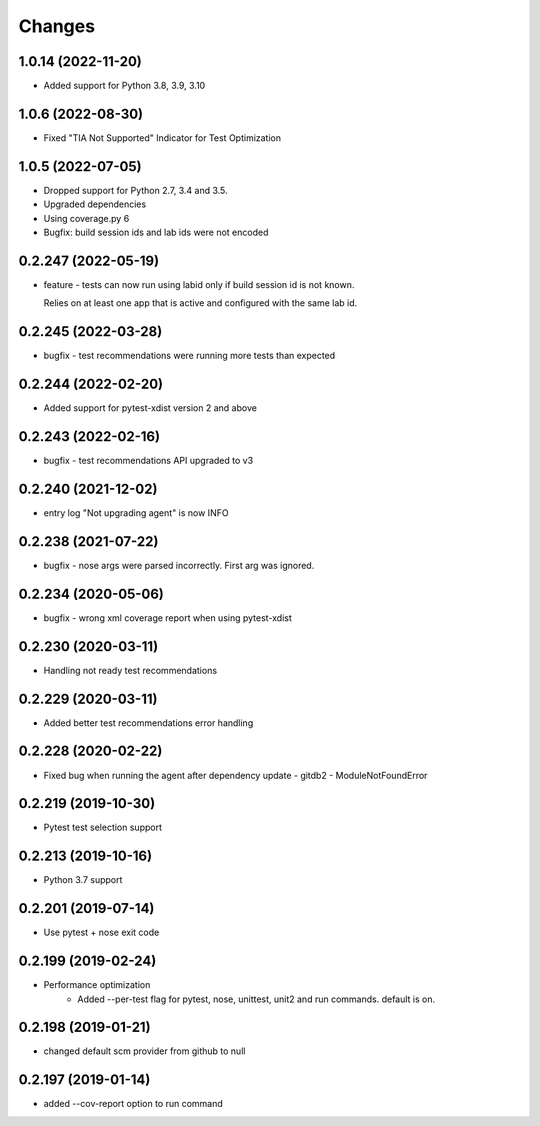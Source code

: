 Changes
=======

1.0.14 (2022-11-20)
--------------------
* Added support for Python 3.8, 3.9, 3.10

1.0.6 (2022-08-30)
--------------------
* Fixed "TIA Not Supported" Indicator for Test Optimization

1.0.5 (2022-07-05)
--------------------
* Dropped support for Python 2.7, 3.4 and 3.5.
* Upgraded dependencies
* Using coverage.py 6
* Bugfix: build session ids and lab ids were not encoded

0.2.247 (2022-05-19)
--------------------
* feature - tests can now run using labid only if build session id is not known. 

  Relies on at least one app that is active and configured with the same lab id.

0.2.245 (2022-03-28)
--------------------
* bugfix - test recommendations were running more tests than expected

0.2.244 (2022-02-20)
--------------------
* Added support for pytest-xdist version 2 and above

0.2.243 (2022-02-16)
--------------------
* bugfix - test recommendations API upgraded to v3

0.2.240 (2021-12-02)
--------------------
* entry log "Not upgrading agent" is now INFO

0.2.238 (2021-07-22)
--------------------
* bugfix - nose args were parsed incorrectly. First arg was ignored.

0.2.234 (2020-05-06)
--------------------
* bugfix - wrong xml coverage report when using pytest-xdist

0.2.230 (2020-03-11)
--------------------
* Handling not ready test recommendations

0.2.229 (2020-03-11)
--------------------
* Added better test recommendations error handling

0.2.228 (2020-02-22)
--------------------
* Fixed bug when running the agent after dependency update - gitdb2 - ModuleNotFoundError

0.2.219 (2019-10-30)
--------------------
* Pytest test selection support

0.2.213 (2019-10-16)
--------------------
* Python 3.7 support

0.2.201 (2019-07-14)
--------------------
* Use pytest + nose exit code

0.2.199 (2019-02-24)
--------------------
* Performance optimization
    * Added --per-test flag for pytest, nose, unittest, unit2 and run commands. default is on.

0.2.198 (2019-01-21)
--------------------
* changed default scm provider from github to null

0.2.197 (2019-01-14)
--------------------
* added --cov-report option to run command
